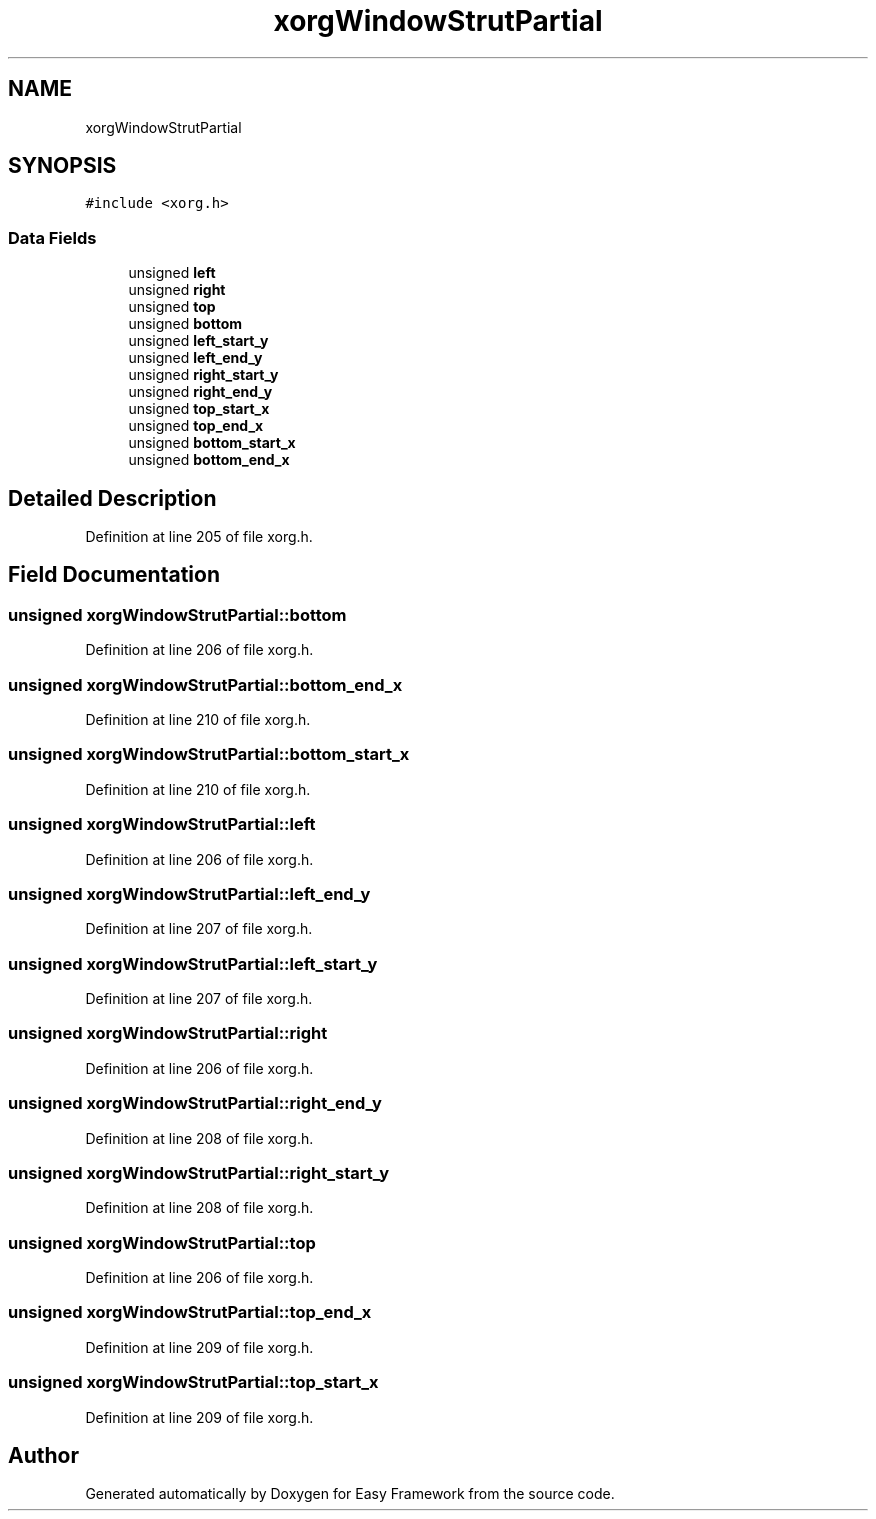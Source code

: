 .TH "xorgWindowStrutPartial" 3 "Fri May 15 2020" "Version 0.4.5" "Easy Framework" \" -*- nroff -*-
.ad l
.nh
.SH NAME
xorgWindowStrutPartial
.SH SYNOPSIS
.br
.PP
.PP
\fC#include <xorg\&.h>\fP
.SS "Data Fields"

.in +1c
.ti -1c
.RI "unsigned \fBleft\fP"
.br
.ti -1c
.RI "unsigned \fBright\fP"
.br
.ti -1c
.RI "unsigned \fBtop\fP"
.br
.ti -1c
.RI "unsigned \fBbottom\fP"
.br
.ti -1c
.RI "unsigned \fBleft_start_y\fP"
.br
.ti -1c
.RI "unsigned \fBleft_end_y\fP"
.br
.ti -1c
.RI "unsigned \fBright_start_y\fP"
.br
.ti -1c
.RI "unsigned \fBright_end_y\fP"
.br
.ti -1c
.RI "unsigned \fBtop_start_x\fP"
.br
.ti -1c
.RI "unsigned \fBtop_end_x\fP"
.br
.ti -1c
.RI "unsigned \fBbottom_start_x\fP"
.br
.ti -1c
.RI "unsigned \fBbottom_end_x\fP"
.br
.in -1c
.SH "Detailed Description"
.PP 
Definition at line 205 of file xorg\&.h\&.
.SH "Field Documentation"
.PP 
.SS "unsigned xorgWindowStrutPartial::bottom"

.PP
Definition at line 206 of file xorg\&.h\&.
.SS "unsigned xorgWindowStrutPartial::bottom_end_x"

.PP
Definition at line 210 of file xorg\&.h\&.
.SS "unsigned xorgWindowStrutPartial::bottom_start_x"

.PP
Definition at line 210 of file xorg\&.h\&.
.SS "unsigned xorgWindowStrutPartial::left"

.PP
Definition at line 206 of file xorg\&.h\&.
.SS "unsigned xorgWindowStrutPartial::left_end_y"

.PP
Definition at line 207 of file xorg\&.h\&.
.SS "unsigned xorgWindowStrutPartial::left_start_y"

.PP
Definition at line 207 of file xorg\&.h\&.
.SS "unsigned xorgWindowStrutPartial::right"

.PP
Definition at line 206 of file xorg\&.h\&.
.SS "unsigned xorgWindowStrutPartial::right_end_y"

.PP
Definition at line 208 of file xorg\&.h\&.
.SS "unsigned xorgWindowStrutPartial::right_start_y"

.PP
Definition at line 208 of file xorg\&.h\&.
.SS "unsigned xorgWindowStrutPartial::top"

.PP
Definition at line 206 of file xorg\&.h\&.
.SS "unsigned xorgWindowStrutPartial::top_end_x"

.PP
Definition at line 209 of file xorg\&.h\&.
.SS "unsigned xorgWindowStrutPartial::top_start_x"

.PP
Definition at line 209 of file xorg\&.h\&.

.SH "Author"
.PP 
Generated automatically by Doxygen for Easy Framework from the source code\&.
